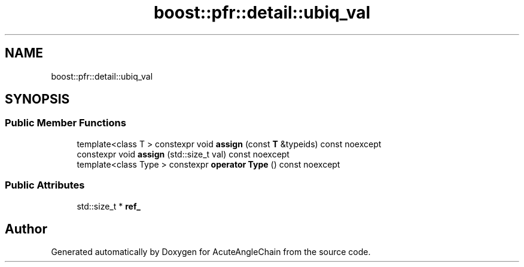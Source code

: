 .TH "boost::pfr::detail::ubiq_val" 3 "Sun Jun 3 2018" "AcuteAngleChain" \" -*- nroff -*-
.ad l
.nh
.SH NAME
boost::pfr::detail::ubiq_val
.SH SYNOPSIS
.br
.PP
.SS "Public Member Functions"

.in +1c
.ti -1c
.RI "template<class T > constexpr void \fBassign\fP (const \fBT\fP &typeids) const noexcept"
.br
.ti -1c
.RI "constexpr void \fBassign\fP (std::size_t val) const noexcept"
.br
.ti -1c
.RI "template<class Type > constexpr \fBoperator Type\fP () const noexcept"
.br
.in -1c
.SS "Public Attributes"

.in +1c
.ti -1c
.RI "std::size_t * \fBref_\fP"
.br
.in -1c

.SH "Author"
.PP 
Generated automatically by Doxygen for AcuteAngleChain from the source code\&.
